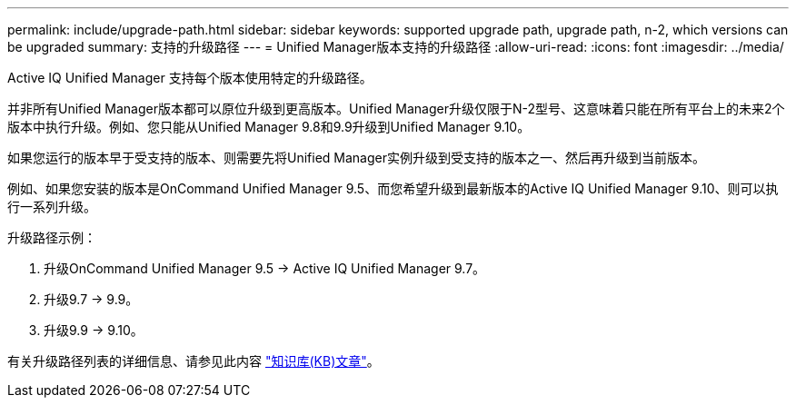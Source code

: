 ---
permalink: include/upgrade-path.html 
sidebar: sidebar 
keywords: supported upgrade path, upgrade path, n-2, which versions can be upgraded 
summary: 支持的升级路径 
---
= Unified Manager版本支持的升级路径
:allow-uri-read: 
:icons: font
:imagesdir: ../media/


[role="lead"]
Active IQ Unified Manager 支持每个版本使用特定的升级路径。

并非所有Unified Manager版本都可以原位升级到更高版本。Unified Manager升级仅限于N-2型号、这意味着只能在所有平台上的未来2个版本中执行升级。例如、您只能从Unified Manager 9.8和9.9升级到Unified Manager 9.10。

如果您运行的版本早于受支持的版本、则需要先将Unified Manager实例升级到受支持的版本之一、然后再升级到当前版本。

例如、如果您安装的版本是OnCommand Unified Manager 9.5、而您希望升级到最新版本的Active IQ Unified Manager 9.10、则可以执行一系列升级。

.升级路径示例：
. 升级OnCommand Unified Manager 9.5 -> Active IQ Unified Manager 9.7。
. 升级9.7 -> 9.9。
. 升级9.9 -> 9.10。


有关升级路径列表的详细信息、请参见此内容 https://kb.netapp.com/Advice_and_Troubleshooting/Data_Infrastructure_Management/Active_IQ_Unified_Manager/What_is_the_upgrade_path_for_Active_IQ_Unified_Manager_versions["知识库(KB)文章"^]。
